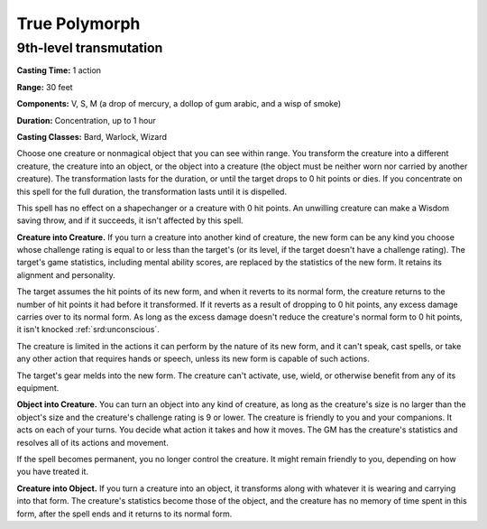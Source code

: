 
.. _srd:true-polymorph:

True Polymorph
-------------------------------------------------------------

9th-level transmutation
^^^^^^^^^^^^^^^^^^^^^^^

**Casting Time:** 1 action

**Range:** 30 feet

**Components:** V, S, M (a drop of mercury, a dollop of gum arabic, and
a wisp of smoke)

**Duration:** Concentration, up to 1 hour

**Casting Classes:** Bard, Warlock, Wizard

Choose one creature or nonmagical object that you can see within range.
You transform the creature into a different creature, the creature into
an object, or the object into a creature (the object must be neither
worn nor carried by another creature). The transformation lasts for the
duration, or until the target drops to 0 hit points or dies. If you
concentrate on this spell for the full duration, the transformation
lasts until it is dispelled.

This spell has no effect on a shapechanger or a creature with 0 hit
points. An unwilling creature can make a Wisdom saving throw, and if it
succeeds, it isn't affected by this spell.

**Creature into Creature.** If you turn a creature into another kind
of creature, the new form can be any kind you choose whose challenge
rating is equal to or less than the target's (or its level, if the
target doesn't have a challenge rating). The target's game statistics,
including mental ability scores, are replaced by the statistics of the
new form. It retains its alignment and personality.

The target assumes the hit points of its new form, and when it reverts
to its normal form, the creature returns to the number of hit points it
had before it transformed. If it reverts as a result of dropping to 0
hit points, any excess damage carries over to its normal form. As long
as the excess damage doesn't reduce the creature's normal form to 0 hit
points, it isn't knocked :ref:`srd:unconscious`.

The creature is limited in the actions it can perform by the nature of
its new form, and it can't speak, cast spells, or take any other action
that requires hands or speech, unless its new form is capable of such
actions.

The target's gear melds into the new form. The creature can't activate,
use, wield, or otherwise benefit from any of its equipment.

**Object into Creature.** You can turn an object into any kind of
creature, as long as the creature's size is no larger than the object's
size and the creature's challenge rating is 9 or lower. The creature is
friendly to you and your companions. It acts on each of your turns. You
decide what action it takes and how it moves. The GM has the creature's
statistics and resolves all of its actions and movement.

If the spell becomes permanent, you no longer control the creature. It
might remain friendly to you, depending on how you have treated it.

**Creature into Object.** If you turn a creature into an object, it
transforms along with whatever it is wearing and carrying into that
form. The creature's statistics become those of the object, and the
creature has no memory of time spent in this form, after the spell ends
and it returns to its normal form.
